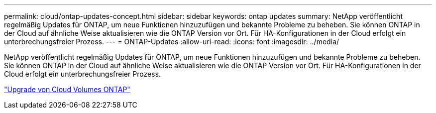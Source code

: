 ---
permalink: cloud/ontap-updates-concept.html 
sidebar: sidebar 
keywords: ontap updates 
summary: NetApp veröffentlicht regelmäßig Updates für ONTAP, um neue Funktionen hinzuzufügen und bekannte Probleme zu beheben. Sie können ONTAP in der Cloud auf ähnliche Weise aktualisieren wie die ONTAP Version vor Ort. Für HA-Konfigurationen in der Cloud erfolgt ein unterbrechungsfreier Prozess. 
---
= ONTAP-Updates
:allow-uri-read: 
:icons: font
:imagesdir: ../media/


[role="lead"]
NetApp veröffentlicht regelmäßig Updates für ONTAP, um neue Funktionen hinzuzufügen und bekannte Probleme zu beheben. Sie können ONTAP in der Cloud auf ähnliche Weise aktualisieren wie die ONTAP Version vor Ort. Für HA-Konfigurationen in der Cloud erfolgt ein unterbrechungsfreier Prozess.

https://docs.netapp.com/us-en/occm/task_updating_ontap_cloud.html#ways-to-update-cloud-volumes-ontap["Upgrade von Cloud Volumes ONTAP"]
